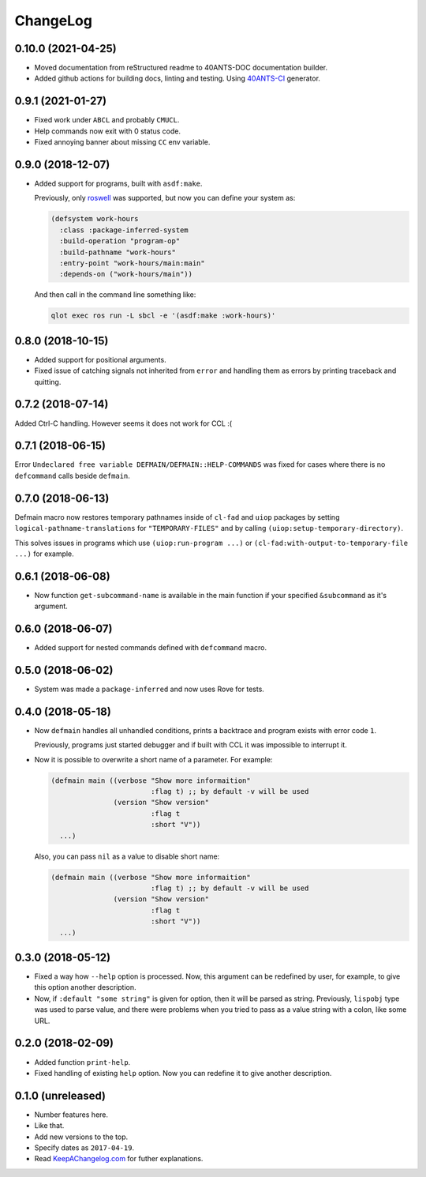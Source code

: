 ===========
 ChangeLog
===========

0.10.0 (2021-04-25)
===================

* Moved documentation from reStructured readme to 40ANTS-DOC
  documentation builder.
* Added github actions for building docs, linting and testing.
  Using `40ANTS-CI <https://40ants.com/ci/>`_ generator.

0.9.1 (2021-01-27)
==================

* Fixed work under ``ABCL`` and probably ``CMUCL``.
* Help commands now exit with 0 status code.
* Fixed annoying banner about missing ``CC`` env variable.

0.9.0 (2018-12-07)
==================

* Added support for programs, built with ``asdf:make``.

  Previously, only `roswell`_ was supported, but now
  you can define your system as:

  .. code:: common-lisp

     (defsystem work-hours
       :class :package-inferred-system
       :build-operation "program-op"
       :build-pathname "work-hours"
       :entry-point "work-hours/main:main"
       :depends-on ("work-hours/main"))

  And then call in the command line something like:

  .. code:: bash

     qlot exec ros run -L sbcl -e '(asdf:make :work-hours)'


0.8.0 (2018-10-15)
==================

* Added support for positional arguments.
* Fixed issue of catching signals not inherited from ``error`` and
  handling them as errors by printing traceback and quitting.

0.7.2 (2018-07-14)
==================

Added Ctrl-C handling. However seems it does not work for CCL :(

0.7.1 (2018-06-15)
==================

Error ``Undeclared free variable DEFMAIN/DEFMAIN::HELP-COMMANDS`` was
fixed for cases where there is no ``defcommand`` calls beside ``defmain``.

0.7.0 (2018-06-13)
==================

Defmain macro now restores temporary pathnames inside of ``cl-fad`` and
``uiop`` packages by setting ``logical-pathname-translations`` for
``"TEMPORARY-FILES"`` and by calling
``(uiop:setup-temporary-directory)``.

This solves issues in programs which use ``(uiop:run-program ...)`` or
``(cl-fad:with-output-to-temporary-file ...)`` for example.

0.6.1 (2018-06-08)
==================

* Now function ``get-subcommand-name`` is available in the main function
  if your specified ``&subcommand`` as it's argument.

0.6.0 (2018-06-07)
==================

* Added support for nested commands defined with ``defcommand`` macro.

0.5.0 (2018-06-02)
==================

* System was made a ``package-inferred`` and now uses Rove for tests.

0.4.0 (2018-05-18)
==================

* Now ``defmain`` handles all unhandled conditions, prints a backtrace
  and program exists with error code ``1``.

  Previously, programs just started debugger and if built with CCL it
  was impossible to interrupt it.
* Now it is possible to overwrite a short name of a parameter.
  For example:

  .. code:: lisp

     (defmain main ((verbose "Show more informaition"
                             :flag t) ;; by default -v will be used
                    (version "Show version"
                             :flag t
                             :short "V"))
       ...)

  Also, you can pass ``nil`` as a value to disable short name:
  
  .. code:: lisp

     (defmain main ((verbose "Show more informaition"
                             :flag t) ;; by default -v will be used
                    (version "Show version"
                             :flag t
                             :short "V"))
       ...)

0.3.0 (2018-05-12)
==================

* Fixed a way how ``--help`` option is processed. Now, this argument
  can be redefined by user, for example, to give this option another
  description.
* Now, if ``:default "some string"`` is given for option, then it will
  be parsed as string. Previously, ``lispobj`` type was used to parse
  value, and there were problems when you tried to pass as a value
  string with a colon, like some URL.

0.2.0 (2018-02-09)
==================

* Added function ``print-help``.
* Fixed handling of existing ``help`` option. Now you can redefine it
  to give another description.

0.1.0 (unreleased)
==================

* Number features here.
* Like that.
* Add new versions to the top.
* Specify dates as ``2017-04-19``.
* Read `KeepAChangelog.com <http://keepachangelog.com/>`_ for futher
  explanations.


.. _roswell: https://github.com/roswell/roswell
